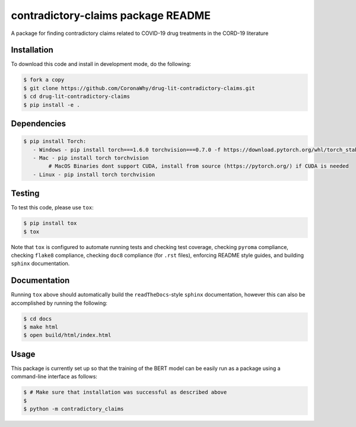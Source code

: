 contradictory-claims package README
===================================
A package for finding contradictory claims related to COVID-19 drug treatments in the CORD-19 literature

Installation
------------
To download this code and install in development mode, do the following:

.. code-block::
    
    $ fork a copy
    $ git clone https://github.com/CoronaWhy/drug-lit-contradictory-claims.git
    $ cd drug-lit-contradictory-claims
    $ pip install -e .
    
Dependencies
------------
.. code-block::

    $ pip install Torch:
       - Windows - pip install torch===1.6.0 torchvision===0.7.0 -f https://download.pytorch.org/whl/torch_stable.html
       - Mac - pip install torch torchvision 
            # MacOS Binaries dont support CUDA, install from source (https://pytorch.org/) if CUDA is needed
       - Linux - pip install torch torchvision


Testing |build| |coverage|
--------------------------
To test this code, please use ``tox``:

.. code-block::

    $ pip install tox
    $ tox

Note that ``tox`` is configured to automate running tests and checking test coverage, checking ``pyroma`` compliance,
checking ``flake8`` compliance, checking ``doc8`` compliance (for ``.rst`` files), enforcing README style guides, and
building ``sphinx`` documentation.

Documentation |documentation|
-----------------------------
Running ``tox`` above should automatically build the ``readTheDocs``-style ``sphinx`` documentation, however this can
also be accomplished by running the following:

.. code-block::

    $ cd docs
    $ make html
    $ open build/html/index.html

Usage
-----
This package is currently set up so that the training of the BERT model can be easily run as a package using a
command-line interface as follows:

.. code-block::

    $ # Make sure that installation was successful as described above
    $
    $ python -m contradictory_claims

.. |build| image:: https://travis-ci.com/CoronaWhy/drug-lit-contradictory-claims.svg?branch=master
    :target: https://travis-ci.com/CoronaWhy/drug-lit-contradictory-claims
    :alt: Build Status

.. |coverage| image:: https://codecov.io/gh/CoronaWhy/drug-lit-contradictory-claims/branch/master/graph/badge.svg
    :target: https://codecov.io/gh/CoronaWhy/drug-lit-contradictory-claims

.. |documentation| image:: https://readthedocs.org/projects/drug-lit-contradictory-claims/badge/?version=latest
    :target: https://drug-lit-contradictory-claims.readthedocs.io/en/latest/?badge=latest
    :alt: Documentation Status
